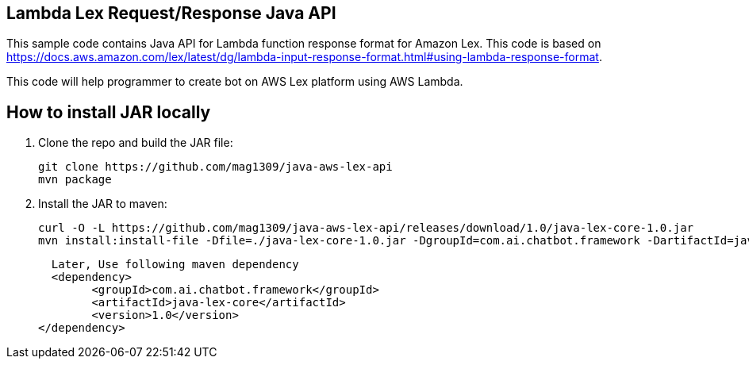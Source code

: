 == Lambda Lex Request/Response Java API

This sample code contains Java API for Lambda function response format for Amazon Lex. This code is based on 
https://docs.aws.amazon.com/lex/latest/dg/lambda-input-response-format.html#using-lambda-response-format.

This code will help programmer to create bot on AWS Lex platform using AWS Lambda. 

== How to install JAR locally

. Clone the repo and build the JAR file:

    git clone https://github.com/mag1309/java-aws-lex-api
    mvn package

. Install the JAR to maven:

    curl -O -L https://github.com/mag1309/java-aws-lex-api/releases/download/1.0/java-lex-core-1.0.jar
    mvn install:install-file -Dfile=./java-lex-core-1.0.jar -DgroupId=com.ai.chatbot.framework -DartifactId=java-lex-core -Dversion=1.0 -Dpackaging=jar
    
    Later, Use following maven dependency
    <dependency>
    	<groupId>com.ai.chatbot.framework</groupId>
    	<artifactId>java-lex-core</artifactId>
    	<version>1.0</version>
	 </dependency>
